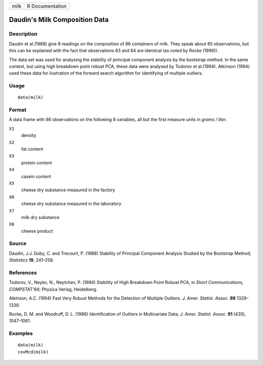 +--------+-------------------+
| milk   | R Documentation   |
+--------+-------------------+

Daudin's Milk Composition Data
------------------------------

Description
~~~~~~~~~~~

Daudin et al.(1988) give 8 readings on the composition of 86 containers
of milk. They speak about 85 observations, but this can be explained
with the fact that observations 63 and 64 are identical (as noted by
Rocke (1996)).

The data set was used for analysing the stability of principal component
analysis by the bootstrap method. In the same context, but using high
breakdown point robust PCA, these data were analysed by Todorov et
al.(1994). Atkinson (1994) used these data for ilustration of the
forward search algorithm for identifying of multiple outliers.

Usage
~~~~~

::

    data(milk)

Format
~~~~~~

A data frame with 86 observations on the following 8 variables, all but
the first measure units in *grams / liter*.

``X1``
    density

``X2``
    fat content

``X3``
    protein content

``X4``
    casein content

``X5``
    cheese dry substance measured in the factory

``X6``
    cheese dry substance measured in the laboratory

``X7``
    milk dry substance

``X8``
    cheese product

Source
~~~~~~

Daudin, J.J. Duby, C. and Trecourt, P. (1988) Stability of Principal
Component Analysis Studied by the Bootstrap Method; *Statistics* **19**,
241–258.

References
~~~~~~~~~~

Todorov, V., Neyko, N., Neytchev, P. (1994) Stability of High Breakdown
Point Robust PCA, in *Short Communications, COMPSTAT'94*; Physica
Verlag, Heidelberg.

Atkinson, A.C. (1994) Fast Very Robust Methods for the Detection of
Multiple Outliers. *J. Amer. Statist. Assoc.* **89** 1329–1339.

Rocke, D. M. and Woodruff, D. L. (1996) Identification of Outliers in
Multivariate Data; *J. Amer. Statist. Assoc.* **91** (435), 1047–1061.

Examples
~~~~~~~~

::

    data(milk)
    covMcd(milk)

